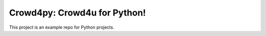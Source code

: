 Crowd4py: Crowd4u for Python!
============================

This  project is an example repo for Python projects.
